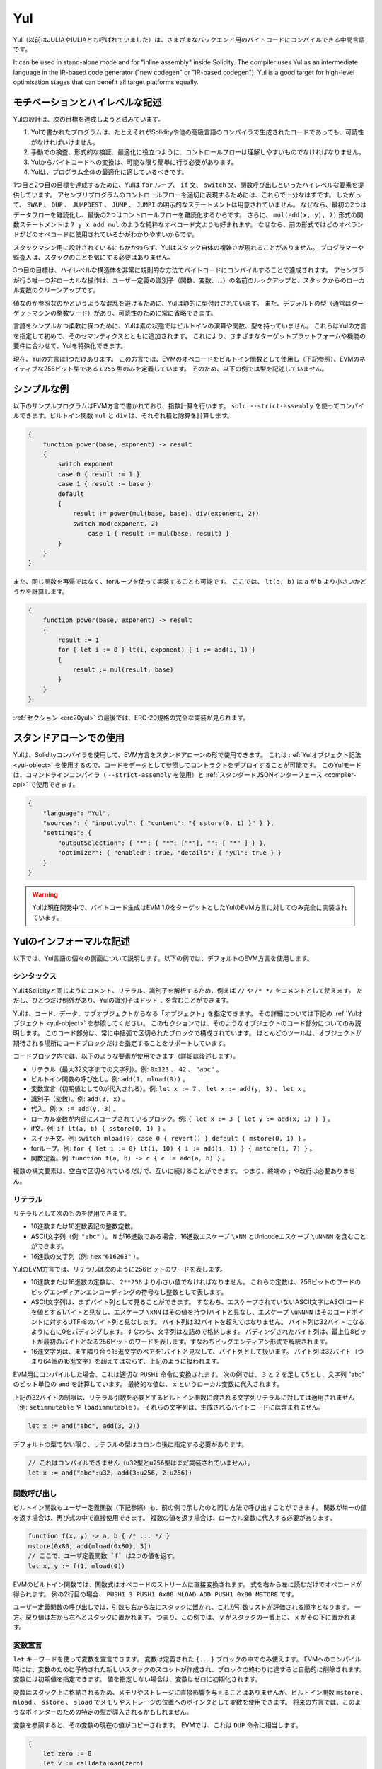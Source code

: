 .. _yul:

###
Yul
###

.. index:: ! assembly, ! asm, ! evmasm, ! yul, julia, iulia

Yul（以前はJULIAやIULIAとも呼ばれていました）は、さまざまなバックエンド用のバイトコードにコンパイルできる中間言語です。

It can be used in stand-alone mode and for "inline assembly" inside Solidity.
The compiler uses Yul as an intermediate language in the IR-based code generator ("new codegen" or "IR-based codegen").
Yul is a good target for high-level optimisation stages that can benefit all target platforms equally.

モチベーションとハイレベルな記述
================================

Yulの設計は、次の目標を達成しようと試みています。

1. Yulで書かれたプログラムは、たとえそれがSolidityや他の高級言語のコンパイラで生成されたコードであっても、可読性がなければいけません。
2. 手動での検査、形式的な検証、最適化に役立つように、コントロールフローは理解しやすいものでなければなりません。
3. Yulからバイトコードへの変換は、可能な限り簡単に行う必要があります。
4. Yulは、プログラム全体の最適化に適しているべきです。

1つ目と2つ目の目標を達成するために、Yulは ``for`` ループ、 ``if`` 文、 ``switch`` 文、関数呼び出しといったハイレベルな要素を提供しています。
アセンブリプログラムのコントロールフローを適切に表現するためには、これらで十分なはずです。
したがって、 ``SWAP`` 、 ``DUP`` 、 ``JUMPDEST`` 、 ``JUMP`` 、 ``JUMPI`` の明示的なステートメントは用意されていません。
なぜなら、最初の2つはデータフローを難読化し、最後の2つはコントロールフローを難読化するからです。
さらに、 ``mul(add(x, y), 7)`` 形式の関数ステートメントは ``7 y x add mul`` のような純粋なオペコード文よりも好まれます。
なぜなら、前の形式ではどのオペランドがどのオペコードに使用されているかがわかりやすいからです。

スタックマシン用に設計されているにもかかわらず、Yulはスタック自体の複雑さが現れることがありません。
プログラマーや監査人は、スタックのことを気にする必要はありません。

3つ目の目標は、ハイレベルな構造体を非常に規則的な方法でバイトコードにコンパイルすることで達成されます。
アセンブラが行う唯一の非ローカルな操作は、ユーザー定義の識別子（関数、変数、...）の名前のルックアップと、スタックからのローカル変数のクリーンアップです。

値なのか参照なのかというような混乱を避けるために、Yulは静的に型付けされています。
また、デフォルトの型（通常はターゲットマシンの整数ワード）があり、可読性のために常に省略できます。

言語をシンプルかつ柔軟に保つために、Yulは素の状態ではビルトインの演算や関数、型を持っていません。
これらはYulの方言を指定して初めて、そのセマンティクスとともに追加されます。
これにより、さまざまなターゲットプラットフォームや機能の要件に合わせて、Yulを特殊化できます。

現在、Yulの方言は1つだけあります。
この方言では、EVMのオペコードをビルトイン関数として使用し（下記参照）、EVMのネイティブな256ビット型である ``u256`` 型のみを定義しています。
そのため、以下の例では型を記述していません。

シンプルな例
============

以下のサンプルプログラムはEVM方言で書かれており、指数計算を行います。
``solc --strict-assembly`` を使ってコンパイルできます。ビルトイン関数 ``mul`` と ``div`` は、それぞれ積と除算を計算します。

.. code-block:: yul

    {
        function power(base, exponent) -> result
        {
            switch exponent
            case 0 { result := 1 }
            case 1 { result := base }
            default
            {
                result := power(mul(base, base), div(exponent, 2))
                switch mod(exponent, 2)
                    case 1 { result := mul(base, result) }
            }
        }
    }

また、同じ関数を再帰ではなく、forループを使って実装することも可能です。
ここでは、 ``lt(a, b)`` は ``a`` が ``b`` より小さいかどうかを計算します。

.. code-block:: yul

    {
        function power(base, exponent) -> result
        {
            result := 1
            for { let i := 0 } lt(i, exponent) { i := add(i, 1) }
            {
                result := mul(result, base)
            }
        }
    }

:ref:`セクション <erc20yul>` の最後では、ERC-20規格の完全な実装が見られます。

スタンドアローンでの使用
========================

Yulは、Solidityコンパイラを使用して、EVM方言をスタンドアローンの形で使用できます。
これは :ref:`Yulオブジェクト記法 <yul-object>` を使用するので、コードをデータとして参照してコントラクトをデプロイすることが可能です。
このYulモードは、コマンドラインコンパイラ（ ``--strict-assembly`` を使用）と :ref:`スタンダードJSONインターフェース <compiler-api>` で使用できます。

.. code-block:: json

    {
        "language": "Yul",
        "sources": { "input.yul": { "content": "{ sstore(0, 1) }" } },
        "settings": {
            "outputSelection": { "*": { "*": ["*"], "": [ "*" ] } },
            "optimizer": { "enabled": true, "details": { "yul": true } }
        }
    }

.. warning::

    Yulは現在開発中で、バイトコード生成はEVM 1.0をターゲットとしたYulのEVM方言に対してのみ完全に実装されています。

Yulのインフォーマルな記述
=========================

以下では、Yul言語の個々の側面について説明します。以下の例では、デフォルトのEVM方言を使用します。

シンタックス
------------

YulはSolidityと同じようにコメント、リテラル、識別子を解析するため、例えば ``//`` や ``/* */`` をコメントとして使えます。
ただし、ひとつだけ例外があり、Yulの識別子はドット ``.`` を含むことができます。

.. Most tools support specifying just a code block where an object is expected.

Yulは、コード、データ、サブオブジェクトからなる「オブジェクト」を指定できます。
その詳細については下記の :ref:`Yulオブジェクト <yul-object>` を参照してください。
このセクションでは、そのようなオブジェクトのコード部分についてのみ説明します。
このコード部分は、常に中括弧で区切られたブロックで構成されています。
ほとんどのツールは、オブジェクトが期待される場所にコードブロックだけを指定することをサポートしています。

コードブロック内では、以下のような要素が使用できます（詳細は後述します）。

- リテラル（最大32文字までの文字列）。例: ``0x123`` 、 ``42`` 、 ``"abc"`` 。
- ビルトイン関数の呼び出し。例:  ``add(1, mload(0))`` 。
- 変数宣言（初期値として0が代入される）。例:  ``let x := 7`` 、 ``let x := add(y, 3)`` 、 ``let x`` 。
- 識別子（変数）。例:  ``add(3, x)`` 。
- 代入。例:  ``x := add(y, 3)`` 。
- ローカル変数が内部にスコープされているブロック。例:  ``{ let x := 3 { let y := add(x, 1) } }`` 。
- if文。例:  ``if lt(a, b) { sstore(0, 1) }`` 。
- スイッチ文。例: ``switch mload(0) case 0 { revert() } default { mstore(0, 1) }`` 。
- forループ。例: ``for { let i := 0} lt(i, 10) { i := add(i, 1) } { mstore(i, 7) }`` 。
- 関数定義。例:  ``function f(a, b) -> c { c := add(a, b) }`` 。

複数の構文要素は、空白で区切られているだけで、互いに続けることができます。
つまり、終端の ``;`` や改行は必要ありません。

リテラル
--------

リテラルとして次のものを使用できます。

- 10進数または16進数表記の整数定数。
- ASCII文字列（例: ``"abc"`` ）。 ``N`` が16進数である場合、16進数エスケープ ``\xNN`` とUnicodeエスケープ ``\uNNNN`` を含むことができます。
- 16進数の文字列（例: ``hex"616263"`` ）。

YulのEVM方言では、リテラルは次のように256ビットのワードを表します。

- 10進数または16進数の定数は、 ``2**256`` より小さい値でなければなりません。
  これらの定数は、256ビットのワードのビッグエンディアンエンコーディングの符号なし整数として表します。
- ASCII文字列は、まずバイト列として見ることができます。
  すなわち、エスケープされていないASCII文字はASCIIコードを値とする1バイトと見なし、エスケープ ``\xNN`` はその値を持つ1バイトと見なし、エスケープ ``\uNNNN`` はそのコードポイントに対するUTF-8のバイト列と見なします。
  バイト列は32バイトを超えてはなりません。
  バイト列は32バイトになるように右に0をパディングします。すなわち、文字列は左詰めで格納します。
  パディングされたバイト列は、最上位8ビットが最初のバイトとなる256ビットのワードを表します。すなわちビッグエンディアン形式で解釈されます。
- 16進文字列は、まず隣り合う16進文字のペアを1バイトと見なして、バイト列として扱います。
  バイト列は32バイト（つまり64個の16進文字）を超えてはならず、上記のように扱われます。

EVM用にコンパイルした場合、これは適切な ``PUSHi`` 命令に変換されます。
次の例では、 ``3`` と ``2`` を足して5とし、文字列 "abc" のビット単位の ``and`` を計算しています。
最終的な値は、 ``x`` というローカル変数に代入されます。

上記の32バイトの制限は、リテラル引数を必要とするビルトイン関数に渡される文字列リテラルに対しては適用されません（例: ``setimmutable`` や ``loadimmutable`` ）。
それらの文字列は、生成されるバイトコードには含まれません。

.. code-block:: yul

    let x := and("abc", add(3, 2))

デフォルトの型でない限り、リテラルの型はコロンの後に指定する必要があります。

.. code-block:: yul

    // これはコンパイルできません（u32型とu256型はまだ実装されていません）。
    let x := and("abc":u32, add(3:u256, 2:u256))

関数呼び出し
------------

ビルトイン関数もユーザー定義関数（下記参照）も、前の例で示したのと同じ方法で呼び出すことができます。
関数が単一の値を返す場合は、再び式の中で直接使用できます。
複数の値を返す場合は、ローカル変数に代入する必要があります。

.. code-block:: yul

    function f(x, y) -> a, b { /* ... */ }
    mstore(0x80, add(mload(0x80), 3))
    // ここで、ユーザ定義関数 `f` は2つの値を返す。
    let x, y := f(1, mload(0))

EVMのビルトイン関数では、関数式はオペコードのストリームに直接変換されます。
式を右から左に読むだけでオペコードが得られます。
例の2行目の場合、 ``PUSH1 3 PUSH1 0x80 MLOAD ADD PUSH1 0x80 MSTORE`` です。

ユーザー定義関数の呼び出しでは、引数も右から左にスタックに置かれ、これが引数リストが評価される順序となります。
一方、戻り値は左から右へとスタックに置かれます。
つまり、この例では、 ``y`` がスタックの一番上に、 ``x`` がその下に置かれます。

変数宣言
--------

``let`` キーワードを使って変数を宣言できます。
変数は定義された ``{...}`` ブロックの中でのみ使えます。
EVMへのコンパイル時には、変数のために予約された新しいスタックのスロットが作成され、ブロックの終わりに達すると自動的に削除されます。
変数には初期値を指定できます。
値を指定しない場合は、変数はゼロに初期化されます。

変数はスタック上に格納されるため、メモリやストレージに直接影響を与えることはありませんが、ビルトイン関数 ``mstore`` 、 ``mload`` 、 ``sstore`` 、 ``sload`` でメモリやストレージの位置へのポインタとして変数を使用できます。
将来の方言では、このようなポインターのための特定の型が導入されるかもしれません。

変数を参照すると、その変数の現在の値がコピーされます。
EVMでは、これは ``DUP`` 命令に相当します。

.. code-block:: yul

    {
        let zero := 0
        let v := calldataload(zero)
        {
            let y := add(sload(v), 1)
            v := y
        } // y が "deallocated" される。
        sstore(v, zero)
    } // v と zero が "deallocated" される。

宣言した変数の型がデフォルトの型と異なる場合は、コロンの後にその型を記述します。
また、複数の値を返す関数呼び出しから代入する場合、1つのステートメントで複数の変数を宣言できます。

.. code-block:: yul

    // これはコンパイルできません（u32型とu256型は未実装です）
    {
        let zero:u32 := 0:u32
        let v:u256, t:u32 := f()
        let x, y := g()
    }

オプティマイザの設定によっては、変数が最後に使用された後、まだスコープ内にあるにもかかわらず、コンパイラがスタックのスロットを解放することがあります。

代入
----

変数は、定義の後に ``:=`` 演算子を使って代入できます。
複数の変数を同時に代入することも可能です。
そのためには、値の数と型が一致している必要があります。
複数のリターンパラメーターを持つ関数から返される値を代入する場合は、複数の変数を用意する必要があります。
代入の左辺に同じ変数を複数回使用できません。例えば、 ``x, x := f()`` は無効です。

.. code-block:: yul

    let v := 0
    // vの再代入
    v := 2
    let t := add(v, 2)
    function f() -> a, b { }
    // 複数の値の代入
    v, t := f()

if
--

if文は、条件付きでコードを実行するために使用できます。
elseブロックは定義できません。
複数の選択肢が必要な場合は、代わりにswitch（後述）の使用を検討してください。

.. code-block:: yul

    if lt(calldatasize(), 4) { revert(0, 0) }

カーリーブレースは必須です。

switch
------

switch文は、if文の拡張版として使うことができます。
switch文は、式の値を受け取り、それをいくつかのリテラル定数と比較します。
そして、一致した定数に対応する分岐が実行されます。
他のプログラミング言語とは異なり、安全上の理由から、制御の流れは1つのケースから次のケースへとは続きません。
``default`` と呼ばれるフォールバックまたはデフォルトケースがあり、リテラル定数のどれにもマッチしない場合に実行されます。

.. code-block:: yul

    {
        let x := 0
        switch calldataload(4)
        case 0 {
            x := calldataload(0x24)
        }
        default {
            x := calldataload(0x44)
        }
        sstore(0, div(x, 2))
    }

ケースのリスト自体は中括弧で囲まれていませんが、ケースの本文では中括弧が必要です。

ループ
------

Yulは、初期化パート・条件・イテレーション後のパートを含むヘッダーとボディから成るforループをサポートしています。
条件は式でなければならず、他の3つはブロックです。
初期化パートでトップレベルの変数が宣言されている場合、その変数のスコープはループの他のすべての部分にまで及びます。

``break`` 文と ``continue`` 文は、それぞれループを終了させたり、イテレーション後のパートにスキップさせたりするためにボディで使用できます。

次の例では、メモリ上のある領域の和を計算します。

.. code-block:: yul

    {
        let x := 0
        for { let i := 0 } lt(i, 0x100) { i := add(i, 0x20) } {
            x := add(x, mload(i))
        }
    }

forループはwhileループの代用としても使用できます。
初期化部分と反復後の部分を空にするだけです。

.. code-block:: yul

    {
        let x := 0
        let i := 0
        for { } lt(i, 0x100) { } {     // while(i < 0x100)
            x := add(x, mload(i))
            i := add(i, 0x20)
        }
    }

関数宣言
--------

Yulでは、関数の定義が可能です。
Solidityの関数と混同してはいけません。
Yulの関数はコントラクトの外部インターフェースの一部ではなく、Solidityの関数とは別の名前空間に属しているからです。

EVMでは、Yulの関数はスタックから引数（およびリターンされるPC）を取り、結果をスタックに置きます。
ユーザー定義関数やビルトイン関数も全く同じように呼び出されます。

関数はどこでも定義でき、宣言されたブロック内で利用できます。
関数の内部では、その関数の外部で定義されたローカル変数にアクセスできません。

関数はSolidityと同様に、パラメータとリターン変数を宣言します。値を返すには、その値を戻り値の変数に代入します。

複数の値を返す関数を呼び出した場合は、 ``a, b := f(x)`` や ``let a, b := f(x)`` を使って複数の変数に代入する必要があります。

``leave`` ステートメントは、現在の関数を終了するために使用できます。
他の言語の ``return`` ステートメントと同じように動作しますが、戻り値を取らずに関数を終了し、関数は戻り値の変数に現在割り当てられている値を返します。

EVM方言には ``return`` というビルトイン関数があり、現在のYulの関数だけでなく、完全な実行コンテキスト（内部メッセージコール）を終了させることができることに注意してください。

次の例では、バイナリ法（square-and-multiply）でpower関数を実装しています。

.. code-block:: yul

    {
        function power(base, exponent) -> result {
            switch exponent
            case 0 { result := 1 }
            case 1 { result := base }
            default {
                result := power(mul(base, base), div(exponent, 2))
                switch mod(exponent, 2)
                    case 1 { result := mul(base, result) }
            }
        }
    }

Yulの仕様
=========

この章では、Yulのコードを形式的に説明します。
Yulコードは通常、Yulオブジェクトの中に配置されます。
Yulオブジェクトについては別の章で説明します。

.. code-block:: none

    Block = '{' Statement* '}'
    Statement =
        Block |
        FunctionDefinition |
        VariableDeclaration |
        Assignment |
        If |
        Expression |
        Switch |
        ForLoop |
        BreakContinue |
        Leave
    FunctionDefinition =
        'function' Identifier '(' TypedIdentifierList? ')'
        ( '->' TypedIdentifierList )? Block
    VariableDeclaration =
        'let' TypedIdentifierList ( ':=' Expression )?
    Assignment =
        IdentifierList ':=' Expression
    Expression =
        FunctionCall | Identifier | Literal
    If =
        'if' Expression Block
    Switch =
        'switch' Expression ( Case+ Default? | Default )
    Case =
        'case' Literal Block
    Default =
        'default' Block
    ForLoop =
        'for' Block Expression Block Block
    BreakContinue =
        'break' | 'continue'
    Leave = 'leave'
    FunctionCall =
        Identifier '(' ( Expression ( ',' Expression )* )? ')'
    Identifier = [a-zA-Z_$] [a-zA-Z_$0-9.]*
    IdentifierList = Identifier ( ',' Identifier)*
    TypeName = Identifier
    TypedIdentifierList = Identifier ( ':' TypeName )? ( ',' Identifier ( ':' TypeName )? )*
    Literal =
        (NumberLiteral | StringLiteral | TrueLiteral | FalseLiteral) ( ':' TypeName )?
    NumberLiteral = HexNumber | DecimalNumber
    StringLiteral = '"' ([^"\r\n\\] | '\\' .)* '"'
    TrueLiteral = 'true'
    FalseLiteral = 'false'
    HexNumber = '0x' [0-9a-fA-F]+
    DecimalNumber = [0-9]+

文法に関する制限
----------------

文法によって直接課せられるものとは別に、以下のような制限があります。

スイッチには、少なくとも1つのケース（デフォルトのケースを含む）が必要です。
すべてのケースの値は、同じ型で異なる値を持つ必要があります。
式の型のすべての可能な値がカバーされている場合、デフォルトケースは使用できません（つまり、trueとfalseの両方のケースを持つ ``bool`` 式のスイッチにはデフォルトケースを使えません）。

すべての式は0個以上の値で評価されます。
識別子とリテラルは正確に1つの値に評価され、関数呼び出しは呼び出された関数のリターン変数の数に等しい数の値に評価されます。

変数宣言や代入では、右辺の式（存在する場合）は、左辺の変数の数と同じ数の値に評価されなければなりません。
これが複数の値に評価される式が許される唯一のシチュエーションです。
代入や変数宣言の左辺には、同じ変数名を複数回使用できません。

.. Expressions that are also statements (i.e. at the block level) have to evaluate to zero values.

ステートメントでもある式（ブロックレベル）は、0に評価されなければなりません。

それ以外のシチュエーションでは、式は正確に1つの値に評価されなければなりません。

.. It is worth emphasizing that this restriction applies just to the innermost loop that contains the ``continue`` or ``break`` statement: this innermost loop, and therefore the ``continue`` or ``break`` statement, may appear anywhere in an outer loop, possibly in an outer loop's initialization block or update block.

``continue`` または ``break`` ステートメントは、以下のようにforループのボディ内でのみ使用できます。
ステートメントを含む最も内側のループを考えてみましょう。
ループとステートメントは同じ関数内にあるか、または両方がトップレベルになければなりません。
ステートメントはループのボディブロック内に配置しなければならず、ループの初期化ブロックや更新ブロック内に配置できません。
この制限は、 ``continue`` または ``break`` ステートメントを含む最も内側のループにのみ適用されることを強調しておきます。この最も内側のループ、つまり ``continue`` または ``break`` ステートメントは、外側ループのどこでも、おそらく外側ループの初期化ブロックや更新ブロックでも出現できます。
例えば、次の例は、 ``break`` が外側ループの更新ブロックにあるにもかかわらず、内側ループのボディブロックにあるため、合法です:

.. code-block:: yul

    for {} true { for {} true {} { break } }
    {
    }

forループの条件部分は、正確に1つの値に評価されなければなりません。

``leave`` ステートメントは、関数内でのみ使用できます。

関数はforループの初期化ブロック内のどこにも定義できません。

リテラルはその型より大きくできません。定義されている最大の型は256ビット幅です。

代入や関数呼び出しの際には、それぞれの値の型が一致していなければなりません。
暗黙の型変換はありません。
一般に、型の変換は、ある型の値を受け取り、異なる型の値を返す適切なビルトイン関数を方言が提供している場合にのみ実現します。

スコープのルール
----------------

.. Scopes in Yul are tied to Blocks (exceptions are functions and the for loop as explained below) and all declarations (``FunctionDefinition``, ``VariableDeclaration``) introduce new identifiers into these scopes.

Yulでは、スコープはブロックに紐付けられており（例外として、後述する関数やforループがあります）、すべての宣言（ ``FunctionDefinition`` 、 ``VariableDeclaration`` ）は、これらのスコープに新しい識別子を導入します。

識別子は、定義されているブロック（すべてのサブノードとサブブロックを含む）で使用できます。
関数はブロック全体（定義前も含む）で使用できますが、変数は ``VariableDeclaration`` の後のステートメントからしか使用できません。

.. Functions can be referenced already before their declaration (if they are visible).

特に、変数は自分の変数宣言の右側では参照できません。
関数は、その宣言の前にすでに参照できます（関数が利用できる場合）。

一般的なスコープルールの例外として、forループの初期化パート（最初のブロック）のスコープは、forループの他のすべてのパートに及びます。
つまり、初期化パート（初期化パート内のブロックは含まない）で宣言された変数（および関数）は、forループの他のすべてのパートで使用できます。

forループの他の部分で宣言された識別子は、通常の構文上のスコープルールに従います。

これは、 ``for { I... } C { P... } { B... }`` という形式のforループが ``{ I... for {} C { P... } { B... } }`` と同等であることを意味しています。

関数のパラメータとリターンパラメータは、関数ボディで利用でき、それらの名前は異なるものでなければなりません。

関数内では、その関数の外で宣言された変数を参照できません。

.. i.e. you cannot declare an identifier at a point where another identifier with the same name is also visible, even if it is not possible to reference it because it was declared outside the current function.

シャドーイングは禁止されています。
つまり、現在の関数の外で宣言されたために参照できなくても、同じ名前の別の識別子が見える場所で識別子を宣言できません。

形式的な仕様
------------

.. We formally specify Yul by providing an evaluation function E overloaded on the various nodes of the AST.
.. As builtin functions can have side effects, E takes two state objects and the AST node and returns two new state objects and a variable number of other values.
.. The two state objects are the global state object (which in the context of the EVM is the memory, storage and state of the blockchain) and the local state object (the state of local variables, i.e. a segment of the stack in the EVM).

ASTの様々なノード上でオーバーロードされた評価関数Eを提供することで、Yulを形式的に定めます。
ビルトイン関数には副作用があるため、Eは2つの状態オブジェクトとASTノードを受け取り、2つの新しい状態オブジェクトと可変数の他の値を返します。
2つの状態オブジェクトとは、グローバル状態オブジェクト（EVMの文脈では、ブロックチェーンのメモリ、ストレージ、状態）と、ローカル状態オブジェクト（ローカル変数の状態、つまりEVMのスタックのセグメント）です。

.. If the AST node is a statement, E returns the two state objects and a "mode", which is used for the ``break``, ``continue`` and ``leave`` statements.
.. If the AST node is an expression, E returns the two state objects and as many values as the expression evaluates to.

ASTノードがステートメントの場合、Eは2つの状態オブジェクトと ``break`` 、 ``continue`` 、 ``leave`` ステートメントで使用される「モード」を返します。
ASTノードが式の場合、Eは2つの状態オブジェクトと式の評価値の数だけの値を返します。

.. The exact nature of the global state is unspecified for this high level description.
.. The local state ``L`` is a mapping of identifiers ``i`` to values ``v``, denoted as ``L[i] = v``.

グローバルな状態の正確な性質は、このハイレベルな説明では指定されていません。
ローカルステート ``L`` は、識別子 ``i`` から値 ``v`` へのマッピングであり、 ``L[i] = v`` と表記されます。

.. For an identifier ``v``, let ``$v`` be the name of the identifier.

識別子 ``v`` に対して、識別子の名前を ``$v`` とします。

.. We will use a destructuring notation for the AST nodes.

ここでは、ASTのノードにデストラクション記法を用います。

.. code-block:: none

    E(G, L, <{St1, ..., Stn}>: Block) =
        let G1, L1, mode = E(G, L, St1, ..., Stn)
        let L2 be a restriction of L1 to the identifiers of L
        G1, L2, mode
    E(G, L, St1, ..., Stn: Statement) =
        if n is zero:
            G, L, regular
        else:
            let G1, L1, mode = E(G, L, St1)
            if mode is regular then
                E(G1, L1, St2, ..., Stn)
            otherwise
                G1, L1, mode
    E(G, L, FunctionDefinition) =
        G, L, regular
    E(G, L, <let var_1, ..., var_n := rhs>: VariableDeclaration) =
        E(G, L, <var_1, ..., var_n := rhs>: Assignment)
    E(G, L, <let var_1, ..., var_n>: VariableDeclaration) =
        let L1 be a copy of L where L1[$var_i] = 0 for i = 1, ..., n
        G, L1, regular
    E(G, L, <var_1, ..., var_n := rhs>: Assignment) =
        let G1, L1, v1, ..., vn = E(G, L, rhs)
        let L2 be a copy of L1 where L2[$var_i] = vi for i = 1, ..., n
        G1, L2, regular
    E(G, L, <for { i1, ..., in } condition post body>: ForLoop) =
        if n >= 1:
            let G1, L1, mode = E(G, L, i1, ..., in)
            // mode has to be regular or leave due to the syntactic restrictions
            if mode is leave then
                G1, L1 restricted to variables of L, leave
            otherwise
                let G2, L2, mode = E(G1, L1, for {} condition post body)
                G2, L2 restricted to variables of L, mode
        else:
            let G1, L1, v = E(G, L, condition)
            if v is false:
                G1, L1, regular
            else:
                let G2, L2, mode = E(G1, L, body)
                if mode is break:
                    G2, L2, regular
                otherwise if mode is leave:
                    G2, L2, leave
                else:
                    G3, L3, mode = E(G2, L2, post)
                    if mode is leave:
                        G3, L3, leave
                    otherwise
                        E(G3, L3, for {} condition post body)
    E(G, L, break: BreakContinue) =
        G, L, break
    E(G, L, continue: BreakContinue) =
        G, L, continue
    E(G, L, leave: Leave) =
        G, L, leave
    E(G, L, <if condition body>: If) =
        let G0, L0, v = E(G, L, condition)
        if v is true:
            E(G0, L0, body)
        else:
            G0, L0, regular
    E(G, L, <switch condition case l1:t1 st1 ... case ln:tn stn>: Switch) =
        E(G, L, switch condition case l1:t1 st1 ... case ln:tn stn default {})
    E(G, L, <switch condition case l1:t1 st1 ... case ln:tn stn default st'>: Switch) =
        let G0, L0, v = E(G, L, condition)
        // i = 1 .. n
        // Evaluate literals, context doesn't matter
        let _, _, v1 = E(G0, L0, l1)
        ...
        let _, _, vn = E(G0, L0, ln)
        if there exists smallest i such that vi = v:
            E(G0, L0, sti)
        else:
            E(G0, L0, st')

    E(G, L, <name>: Identifier) =
        G, L, L[$name]
    E(G, L, <fname(arg1, ..., argn)>: FunctionCall) =
        G1, L1, vn = E(G, L, argn)
        ...
        G(n-1), L(n-1), v2 = E(G(n-2), L(n-2), arg2)
        Gn, Ln, v1 = E(G(n-1), L(n-1), arg1)
        Let <function fname (param1, ..., paramn) -> ret1, ..., retm block>
        be the function of name $fname visible at the point of the call.
        Let L' be a new local state such that
        L'[$parami] = vi and L'[$reti] = 0 for all i.
        Let G'', L'', mode = E(Gn, L', block)
        G'', Ln, L''[$ret1], ..., L''[$retm]
    E(G, L, l: StringLiteral) = G, L, str(l),
        where str is the string evaluation function,
        which for the EVM dialect is defined in the section 'Literals' above
    E(G, L, n: HexNumber) = G, L, hex(n)
        where hex is the hexadecimal evaluation function,
        which turns a sequence of hexadecimal digits into their big endian value
    E(G, L, n: DecimalNumber) = G, L, dec(n),
        where dec is the decimal evaluation function,
        which turns a sequence of decimal digits into their big endian value

.. _opcodes:

EVM方言
-------

Yulのデフォルトの方言は、現在選択されているEVMのバージョンのEVMの方言です。
この方言で使用できる型は、Ethereum Virtual Machineの256ビットのネイティブ型である ``u256`` のみです。
これはこの方言のデフォルト型なので、省略できます。

次の表は、すべてのビルトイン関数（これはEVMバージョンに依存します）をリストアップし、関数/オペコードのセマンティクスの簡単な説明を提供しています。
このドキュメントは、Ethereum Virtual Machineの完全な説明を目的としていません。
正確なセマンティクスに興味がある場合は、別のドキュメントを参照してください。

``-`` と書かれたオペコードは結果を返さず、その他のオペコードは正確に1つの値を返します。
``F`` 、 ``H`` 、 ``B`` 、 ``C`` 、 ``I`` 、 ``L`` 、 ``P`` と書かれたオペコードは、それぞれFrontier、Homestead、Byzantium、Constantinople、Istanbul、London、Parisから存在しています。

以下では、 ``mem[a...b)`` は位置 ``a`` から位置 ``b`` までのメモリのバイトを意味し、 ``storage[p]`` はスロット ``p`` のストレージ内容を意味します。

Yulはローカル変数やコントロールフローを管理しているため、これらの機能を阻害するオペコードは使用できません。
これには、 ``dup`` 、 ``swap`` 命令のほか、 ``jump`` 命令、ラベル、 ``push`` 命令などが含まれます。

+-------------------------+-----+-----+------------------------------------------------------------------------+
|          命令           |     |     |                                  説明                                  |
+=========================+=====+=====+========================================================================+
| stop()                  | `-` | F   | 実行停止。return(0, 0)と同じ。                                         |
+-------------------------+-----+-----+------------------------------------------------------------------------+
| add(x, y)               |     | F   | x + y。                                                                |
+-------------------------+-----+-----+------------------------------------------------------------------------+
| sub(x, y)               |     | F   | x - y。                                                                |
+-------------------------+-----+-----+------------------------------------------------------------------------+
| mul(x, y)               |     | F   | x * y。                                                                |
+-------------------------+-----+-----+------------------------------------------------------------------------+
| div(x, y)               |     | F   | x / y。ただしy == 0ならば0。                                           |
+-------------------------+-----+-----+------------------------------------------------------------------------+
| sdiv(x, y)              |     | F   | x / y（2の補数の符号付き数値用）。ただしy == 0ならば0。                |
+-------------------------+-----+-----+------------------------------------------------------------------------+
| mod(x, y)               |     | F   | x % y。ただし y == 0 ならば 0。                                        |
+-------------------------+-----+-----+------------------------------------------------------------------------+
| smod(x, y)              |     | F   | x % y（2の補数の符号付き数値用）。ただしy == 0ならば0。                |
+-------------------------+-----+-----+------------------------------------------------------------------------+
| exp(x, y)               |     | F   | xのy乗。                                                               |
+-------------------------+-----+-----+------------------------------------------------------------------------+
| not(x)                  |     | F   | xのビット単位のnot（xの各ビットが否定される）。                        |
+-------------------------+-----+-----+------------------------------------------------------------------------+
| lt(x, y)                |     | F   | x < yの場合は1、それ以外の場合は0。                                    |
+-------------------------+-----+-----+------------------------------------------------------------------------+
| gt(x, y)                |     | F   | x > yの場合は1、それ以外の場合は0。                                    |
+-------------------------+-----+-----+------------------------------------------------------------------------+
| slt(x, y)               |     | F   | 2の補数の符号付き数値で、x < yの場合は1、それ以外の場合は0。           |
+-------------------------+-----+-----+------------------------------------------------------------------------+
| sgt(x, y)               |     | F   | 2の補数の符号付き数値で、x > yの場合は1、それ以外の場合は0。           |
+-------------------------+-----+-----+------------------------------------------------------------------------+
| eq(x, y)                |     | F   | x == yの場合は1、それ以外の場合は0。                                   |
+-------------------------+-----+-----+------------------------------------------------------------------------+
| iszero(x)               |     | F   | x == 0の場合は1、それ以外の場合は0。                                   |
+-------------------------+-----+-----+------------------------------------------------------------------------+
| and(x, y)               |     | F   | xとyのビット単位のand。                                                |
+-------------------------+-----+-----+------------------------------------------------------------------------+
| or(x, y)                |     | F   | xとyのビット単位のor。                                                 |
+-------------------------+-----+-----+------------------------------------------------------------------------+
| xor(x, y)               |     | F   | xとyのビット単位のxor。                                                |
+-------------------------+-----+-----+------------------------------------------------------------------------+
| byte(n, x)              |     | F   | xのn番目のバイト。最上位バイトが0番目。                                |
+-------------------------+-----+-----+------------------------------------------------------------------------+
| shl(x, y)               |     | C   | yをxビット左シフト。                                                   |
+-------------------------+-----+-----+------------------------------------------------------------------------+
| shr(x, y)               |     | C   | yをxビット右シフト。                                                   |
+-------------------------+-----+-----+------------------------------------------------------------------------+
| sar(x, y)               |     | C   | yを符号付き数値としてxビット右シフト（算術シフト）。                   |
+-------------------------+-----+-----+------------------------------------------------------------------------+
| addmod(x, y, m)         |     | F   | 任意精度の(x + y) % m、m == 0の場合は0。                               |
+-------------------------+-----+-----+------------------------------------------------------------------------+
| mulmod(x, y, m)         |     | F   | 任意精度の(x * y) % m、m == 0の場合は0。                               |
+-------------------------+-----+-----+------------------------------------------------------------------------+
| signextend(i, x)        |     | F   | xの(i*8+7)ビット目から最下位ビットまでを符号拡張。                     |
+-------------------------+-----+-----+------------------------------------------------------------------------+
| keccak256(p, n)         |     | F   | keccak(mem[p...(p+n)))。                                               |
+-------------------------+-----+-----+------------------------------------------------------------------------+
| pc()                    |     | F   | 現在のコードの位置。                                                   |
+-------------------------+-----+-----+------------------------------------------------------------------------+
| pop(x)                  | `-` | F   | 値xを破棄。                                                            |
+-------------------------+-----+-----+------------------------------------------------------------------------+
| mload(p)                |     | F   | mem[p...(p+32))。                                                      |
+-------------------------+-----+-----+------------------------------------------------------------------------+
| mstore(p, v)            | `-` | F   | mem[p...(p+32)) := v。                                                 |
+-------------------------+-----+-----+------------------------------------------------------------------------+
| mstore8(p, v)           | `-` | F   | mem[p] := v & 0xff (単一バイトを修正するのみ)。                        |
+-------------------------+-----+-----+------------------------------------------------------------------------+
| sload(p)                |     | F   | storage[p]。                                                           |
+-------------------------+-----+-----+------------------------------------------------------------------------+
| sstore(p, v)            | `-` | F   | storage[p] := v。                                                      |
+-------------------------+-----+-----+------------------------------------------------------------------------+
| msize()                 |     | F   | メモリのサイズ、すなわちアクセスされた最大のメモリインデックス。       |
+-------------------------+-----+-----+------------------------------------------------------------------------+
| gas()                   |     | F   | 残りの実行可能なガス。                                                 |
+-------------------------+-----+-----+------------------------------------------------------------------------+
| address()               |     | F   | 現在のコントラクト/実行コンテキストのアドレス。                        |
+-------------------------+-----+-----+------------------------------------------------------------------------+
| balance(a)              |     | F   | アドレスaのwei残高。                                                   |
+-------------------------+-----+-----+------------------------------------------------------------------------+
| selfbalance()           |     | I   | balance(address())と同等だが、より安価。                               |
+-------------------------+-----+-----+------------------------------------------------------------------------+
| caller()                |     | F   | コール送信者（ ``delegatecall`` を除く）。                             |
+-------------------------+-----+-----+------------------------------------------------------------------------+
| callvalue()             |     | F   | 現在のコールと一緒に送信されたwei。                                    |
+-------------------------+-----+-----+------------------------------------------------------------------------+
| calldataload(p)         |     | F   | 位置pから始まるコールデータ（32バイト）。                              |
+-------------------------+-----+-----+------------------------------------------------------------------------+
| calldatasize()          |     | F   | コールデータのサイズ（バイト）。                                       |
+-------------------------+-----+-----+------------------------------------------------------------------------+
| calldatacopy(t, f, s)   | `-` | F   | 位置fのコールデータから位置tのmemにsバイトコピー。                     |
+-------------------------+-----+-----+------------------------------------------------------------------------+
| codesize()              |     | F   | 現在のコントラクト/実行コンテキストのコードサイズ。                    |
+-------------------------+-----+-----+------------------------------------------------------------------------+
| codecopy(t, f, s)       | `-` | F   | 位置fのコードから位置tのmemにsバイトコピー。                           |
+-------------------------+-----+-----+------------------------------------------------------------------------+
| extcodesize(a)          |     | F   | アドレスaのコードのサイズ。                                            |
+-------------------------+-----+-----+------------------------------------------------------------------------+
| extcodecopy(a, t, f, s) | `-` | F   | codecopy(t, f, s)と似ているが、アドレスaのコードに対してのもの。       |
+-------------------------+-----+-----+------------------------------------------------------------------------+
| returndatasize()        |     | B   | 直前のリターンデータのサイズ。                                         |
+-------------------------+-----+-----+------------------------------------------------------------------------+
| returndatacopy(t, f, s) | `-` | B   | 位置fのリターンデータから位置tのmemにsバイトコピー。                   |
+-------------------------+-----+-----+------------------------------------------------------------------------+
| extcodehash(a)          |     | C   | アドレスaのコードハッシュ。                                            |
+-------------------------+-----+-----+------------------------------------------------------------------------+
| create(v, p, n)         |     | F   | mem[p...(p+n))のコードを持つ新しいコントラクトを作成し、               |
|                         |     |     | v Weiを送信し、新しいアドレスを返す。エラーの場合は0を返す。           |
+-------------------------+-----+-----+------------------------------------------------------------------------+
| create2(v, p, n, s)     |     | C   | mem[p...(p+n))のコードを持つ新しいコントラクトをアドレス               |
|                         |     |     | keccak256(0xff . this . s . keccak256(mem[p...(p+n)))に作成し、        |
|                         |     |     | v Weiを送信し、新しいアドレスを返す。                                  |
|                         |     |     | ``0xff`` は1バイトの値、                                               |
|                         |     |     | ``this`` は現在のコントラクトのアドレス（20バイトの値）、              |
|                         |     |     | ``s`` はビッグエンディアンの256ビットの値である。                      |
|                         |     |     | エラーの場合は0を返す。                                                |
+-------------------------+-----+-----+------------------------------------------------------------------------+
| call(g, a, v, in,       |     | F   | アドレスaのコントラクトを、                                            |
| insize, out, outsize)   |     |     | mem[in...(in+insize))を入力として呼び出し、                            |
|                         |     |     | g gasとv Weiを送信する。                                               |
|                         |     |     | 出力をmem[out...(out+outsize))に書き込む。                             |
|                         |     |     | エラーの場合（例えば、out of gas）は0を、成功した場合は1を返す。       |
|                         |     |     | :ref:`詳細 <yul-call-return-area>`                                     |
+-------------------------+-----+-----+------------------------------------------------------------------------+
| callcode(g, a, v, in,   |     | F   | ``call`` と似ているが、aのコードのみを使用し、                         |
| insize, out, outsize)   |     |     | それ以外は現在のコントラクトのコンテキスト。                           |
|                         |     |     | :ref:`詳細 <yul-call-return-area>`                                     |
+-------------------------+-----+-----+------------------------------------------------------------------------+
| delegatecall(g, a, in,  |     | H   | ``calldata`` と似ているが、                                            |
| insize, out, outsize)   |     |     | ``caller`` と ``callvalue`` も保持する。                               |
|                         |     |     | :ref:`詳細 <yul-call-return-area>`                                     |
+-------------------------+-----+-----+------------------------------------------------------------------------+
| staticcall(g, a, in,    |     | B   | ``call(g, a, 0, in, insize, out, outsize)`` と似ているが、             |
| insize, out, outsize)   |     |     | ステートの変更を許可しない。                                           |
|                         |     |     | :ref:`詳細 <yul-call-return-area>`                                     |
+-------------------------+-----+-----+------------------------------------------------------------------------+
| return(p, s)            | `-` | F   | 実行終了。リターンデータはmem[p...(p+s))。                             |
+-------------------------+-----+-----+------------------------------------------------------------------------+
| revert(p, s)            | `-` | B   | 実行終了。ステート変化をリバートする。リターンデータはmem[p...(p+s))。 |
+-------------------------+-----+-----+------------------------------------------------------------------------+
| selfdestruct(a)         | `-` | F   | 実行終了。現在のコントラクトを破壊し、aに資金を送る。（非推奨）        |
+-------------------------+-----+-----+------------------------------------------------------------------------+
| invalid()               | `-` | F   | invalid命令で実行を終了。                                              |
+-------------------------+-----+-----+------------------------------------------------------------------------+
| log0(p, s)              | `-` | F   | トピック無しで、データがmem[p...(p+s))のログ。                         |
+-------------------------+-----+-----+------------------------------------------------------------------------+
| log1(p, s, t1)          | `-` | F   | トピックt1、データがmem[p...(p+s))のログ。                             |
+-------------------------+-----+-----+------------------------------------------------------------------------+
| log2(p, s, t1, t2)      | `-` | F   | トピックt1,t2、データがmem[p...(p+s))のログ。                          |
+-------------------------+-----+-----+------------------------------------------------------------------------+
| log3(p, s, t1, t2, t3)  | `-` | F   | トピックt1,t2,t3、データがmem[p...(p+s))のログ。                       |
+-------------------------+-----+-----+------------------------------------------------------------------------+
| log4(p, s, t1, t2, t3,  | `-` | F   | トピックt1,t2,t3,t4、データがmem[p...(p+s))のログ。                    |
| t4)                     |     |     |                                                                        |
+-------------------------+-----+-----+------------------------------------------------------------------------+
| chainid()               |     | I   | 実行中のチェーンのID（EIP-1344）。                                     |
+-------------------------+-----+-----+------------------------------------------------------------------------+
| basefee()               |     | L   | 現在のブロックのベースフィー（EIP-3198、EIP-1559）。                   |
+-------------------------+-----+-----+------------------------------------------------------------------------+
| origin()                |     | F   | トランザクションの送信者。                                             |
+-------------------------+-----+-----+------------------------------------------------------------------------+
| gasprice()              |     | F   | トランザクションのガスプライス。                                       |
+-------------------------+-----+-----+------------------------------------------------------------------------+
| blockhash(b)            |     | F   | ブロック番号bのハッシュ - 現在を除く過去256ブロック分のみ。            |
+-------------------------+-----+-----+------------------------------------------------------------------------+
| coinbase()              |     | F   | 現在のマイニングの受益者アドレス。                                     |
+-------------------------+-----+-----+------------------------------------------------------------------------+
| timestamp()             |     | F   | 現在のブロックのタイムスタンプ（エポックからの秒数）。                 |
+-------------------------+-----+-----+------------------------------------------------------------------------+
| number()                |     | F   | 現在のブロックナンバー。                                               |
+-------------------------+-----+-----+------------------------------------------------------------------------+
| difficulty()            |     | F   | 現在のブロックの難易度。（下記の注意書きも参照）                       |
+-------------------------+-----+-----+------------------------------------------------------------------------+
| prevrandao()            |     | P   | randomness provided by the beacon chain (see note below)               |
+-------------------------+-----+-----+------------------------------------------------------------------------+
| gaslimit()              |     | F   | 現在のブロックのブロックガスリミット。                                 |
+-------------------------+-----+-----+------------------------------------------------------------------------+

.. _yul-call-return-area:

.. note::

  ``call*`` 命令は、 ``out`` および ``outsize`` のパラメータを使用して、戻り値または失敗の値のデータを配置するメモリ内の領域を定義します。
  この領域は、呼び出されたコントラクトが何バイト返すかに応じて、書き込まれます。
  より多くのデータを返した場合は、最初の ``outsize`` バイトのみが書き込まれます。
  残りのデータには ``returndatacopy`` オペコードでアクセスできます。
  より少ないデータを返した場合は、残りのバイトにはまったく手をつけません。
  このメモリ領域のどの部分にリターンデータが含まれているかを確認するには、 ``returndatasize`` オペコードを使用する必要があります。
  残りのバイトは、呼び出し前の値を保持します。

.. note::
  The `difficulty()` instruction is disallowed in EVM version >= Paris.
  With the Paris network upgrade the semantics of the instruction that was previously called
  ``difficulty`` have been changed and the instruction was renamed to ``prevrandao``.
  It can now return arbitrary values in the full 256-bit range, whereas the highest recorded
  difficulty value within Ethash was ~54 bits.
  This change is described in `EIP-4399 <https://eips.ethereum.org/EIPS/eip-4399>`_.
  Please note that irrelevant to which EVM version is selected in the compiler, the semantics of
  instructions depend on the final chain of deployment.

.. warning::
    From version 0.8.18 and up, the use of ``selfdestruct`` in both Solidity and Yul will trigger a
    deprecation warning, since the ``SELFDESTRUCT`` opcode will eventually undergo breaking changes in behaviour
    as stated in `EIP-6049 <https://eips.ethereum.org/EIPS/eip-6049>`_.

内部の方言では、追加関数があるものもあります。

datasize, dataoffset, datacopy
^^^^^^^^^^^^^^^^^^^^^^^^^^^^^^

.. The functions ``datasize(x)``, ``dataoffset(x)`` and ``datacopy(t, f, l)`` are used to access other parts of a Yul object.

関数 ``datasize(x)`` 、 ``dataoffset(x)`` 、 ``datacopy(t, f, l)`` は、Yulオブジェクトの他の部分にアクセスするために使用されます。

``datasize`` と ``dataoffset`` は、文字列リテラル（他のオブジェクトの名前）のみを引数に取り、それぞれデータ領域のサイズとオフセットを返します。
EVMでは、 ``datacopy`` 関数は ``codecopy`` と同等です。

setimmutable, loadimmutable
^^^^^^^^^^^^^^^^^^^^^^^^^^^

.. The functions ``setimmutable(offset, "name", value)`` and ``loadimmutable("name")`` are
.. used for the immutable mechanism in Solidity and do not nicely map to pure Yul.
.. The call to ``setimmutable(offset, "name", value)`` assumes that the runtime code of the contract
.. containing the given named immutable was copied to memory at offset ``offset`` and will write ``value`` to all
.. positions in memory (relative to ``offset``) that contain the placeholder that was generated for calls
.. to ``loadimmutable("name")`` in the runtime code.

関数 ``setimmutable(offset, "name", value)`` と ``loadimmutable("name")`` はSolidityのimmutable機構に使用されており、純粋なYulにはうまくマッピングされていません。
``setimmutable(offset, "name", value)`` の呼び出しは、指定された名前付きのimmutableコントラクトを含むランタイムコードがオフセット ``offset`` でメモリにコピーされたと仮定し、ランタイムコード内の ``loadimmutable("name")`` への呼び出しのために生成されたプレースホルダーを含むメモリ内のすべての位置（ ``offset`` に対する相対位置）に ``value`` を書き込みます。

linkersymbol
^^^^^^^^^^^^
.. Identifiers can be arbitrary but when the compiler produces Yul code from Solidity sources, it uses a library name qualified with the name of the source unit that defines that library.

関数 ``linkersymbol("library_id")`` は、リンカーが置換するアドレスリテラルのプレースホルダです。
その最初で唯一の引数は文字列リテラルでなければならず、挿入されるアドレスを一意的に表します。
識別子は任意ですが、コンパイラがSolidityのソースからYulコードを生成する場合、そのライブラリを定義するソースユニット名で修飾したライブラリ名を使用します。
特定のライブラリアドレスでコードをリンクするには、コマンドラインの ``--libraries`` オプションに同じ識別子を指定する必要があります。

例えば、次のコード

.. code-block:: yul

    let a := linkersymbol("file.sol:Math")

は、 ``--libraries "file.sol:Math=0x1234567890123456789012345678901234567890`` オプションを付けてリンカーを起動した場合に、次のコードと同じです。

.. code-block:: yul

    let a := 0x1234567890123456789012345678901234567890

Solidityリンカーの詳細は :ref:`Using the Commandline Compiler <commandline-compiler>` を参照してください。

memoryguard
^^^^^^^^^^^

.. The caller of ``let ptr := memoryguard(size)`` (where ``size`` has to be a literal number)
.. promises that they only use memory in either the range ``[0, size)`` or the
.. unbounded range starting at ``ptr``.

この関数はEVM方言のオブジェクトで使用できます。
``let ptr := memoryguard(size)`` （ ``size`` はリテラル数）のコール元は、範囲 ``[0, size)`` または ``ptr`` から始まる境界の無い範囲のいずれかのメモリのみを使用することを約束します。

.. Since the presence of a ``memoryguard`` call indicates that all memory access adheres to this restriction, it allows the optimizer to perform additional optimization steps, for example the stack limit evader, which attempts to move stack variables that would otherwise be unreachable to memory.

``memoryguard`` コールの存在は、すべてのメモリアクセスがこの制限に従っていることを示すので、オプティマイザは追加の最適化ステップを実行できます。例えば、スタックリミットイベーダーは、他の方法では到達できないスタック変数をメモリに移動させようとします。

.. The Yul optimizer promises to only use the memory range ``[size, ptr)`` for its purposes.
.. If the optimizer does not need to reserve any memory, it holds that ``ptr == size``.

Yulオプティマイザは、目的のためにメモリ範囲 ``[size, ptr)`` のみを使用することを約束します。
オプティマイザがメモリを確保する必要がない場合は、その ``ptr == size`` を保持します。

.. ``memoryguard`` can be called multiple times, but needs to have the same literal as argument
.. within one Yul subobject. If at least one ``memoryguard`` call is found in a subobject,
.. the additional optimiser steps will be run on it.

``memoryguard`` は複数回呼び出すことができますが、1つのYulサブオブジェクト内で同じリテラルを引数として持つ必要があります。
サブオブジェクトの中に少なくとも1つの ``memoryguard`` の呼び出しが見つかった場合、追加のオプティマイザのステップが実行されます。

.. _yul-verbatim:

verbatim
^^^^^^^^

``verbatim...`` ビルトイン関数群は、Yulコンパイラーが知らないオペコードのバイトコードを作成できます。
また、オプティマイザによって変更されることがないバイトコードシーケンスを作成することもできます。

関数は ``verbatim_<n>i_<m>o("<data>", ...)`` のようになります。ここで、

- ``n`` は0～99の10進数で、入力スタックのスロット/変数の数を指定します。
- ``m`` は0～99の10進数で、出力スタックのスロット/変数の数を指定します。
- ``data`` はバイト列を含む文字列リテラルです。

.. If you for example want to define a function that multiplies the input by two, without the optimizer touching the constant two, you can use

例えば、入力を2倍する関数を定義する際に、オプティマイザが定数2に触れないようにするには、次のようにします。

.. code-block:: yul

    let x := calldataload(0)
    let double := verbatim_1i_1o(hex"600202", x)

.. This code will result in a ``dup1`` opcode to retrieve ``x`` (the optimizer might directly re-use result of the ``calldataload`` opcode, though) directly followed by ``600202``.
.. The code is assumed to consume the copied value of ``x`` and produce the result on the top of the stack.
.. The compiler then generates code to allocate a stack slot for ``double`` and store the result there.

このコードでは、 ``x`` を取得するための ``dup1`` オペコード（オプティマイザは ``calldataload`` オペコードの結果を直接再利用するかもしれませんが）が、 ``600202`` に続いて表示されます。
このコードは、 ``x`` のコピーされた値を消費して、スタックの一番上に結果を生成すると想定されます。
その後、コンパイラは  ``double``  用のスタックスロットを割り当て、そこに結果を格納するコードを生成します。

.. As with all opcodes, the arguments are arranged on the stack
.. with the leftmost argument on the top, while the return values
.. are assumed to be laid out such that the rightmost variable is
.. at the top of the stack.

他のオペコードと同様に、引数はスタック上に左端の引数が一番上になるように並べられ、戻り値は右端の変数がスタックの一番上になるように並べられるとされています。

.. Since ``verbatim`` can be used to generate arbitrary opcodes
.. or even opcodes unknown to the Solidity compiler, care has to be taken
.. when using ``verbatim`` together with the optimizer. Even when the
.. optimizer is switched off, the code generator has to determine
.. the stack layout, which means that e.g. using ``verbatim`` to modify
.. the stack height can lead to undefined behaviour.

``verbatim`` は、任意のオペコードや、Solidityコンパイラにとって未知のオペコードを生成するために使用できるため、オプティマイザと ``verbatim`` を併用する際には注意が必要です。
オプティマイザがオフになっていても、コードジェネレーターはスタックレイアウトを決定しなければなりません。
つまり、 ``verbatim`` を使ってスタックの高さを変更すると、未定義の動作になる可能性があります。

.. The following is a non-exhaustive list of restrictions on
.. verbatim bytecode that are not checked by
.. the compiler. Violations of these restrictions can result in
.. undefined behaviour.

以下は、コンパイラではチェックされない逐語的バイトコードの制限事項の非網羅的なリストです。
これらの制限に違反すると、未定義の動作を引き起こす可能性があります。

.. - Control-flow should not jump into or out of verbatim blocks, but it can jump within the same verbatim block.
.. - Verbatim bytecode cannot make any assumptions about the surrounding bytecode. All required parameters have to be passed in as stack variables.

- コントロールフローはverbatimブロックの中に飛び込んだり、外に出たりしてはいけませんが、同じverbatimブロックの中では飛び込むことができます。
- 入力と出力パラメータ以外のスタックの内容にアクセスしてはいけません。
- スタックの高さの差は、正確には ``m - n`` （出力スロットから入力スロットを引いたもの）です。
- Verbatimのバイトコードは、周囲のバイトコードを想定できません。必要なパラメータはすべてスタック変数として渡さなければなりません。

.. The optimizer does not analyze verbatim bytecode and always
.. assumes that it modifies all aspects of state and thus can only
.. do very few optimizations across ``verbatim`` function calls.

オプティマイザはバイトコードを逐語的に分析せず、常に状態のすべての側面を修正することを前提としているため、 ``verbatim`` 関数コール全体ではごくわずかな最適化しかできません。

.. The optimizer treats verbatim bytecode as an opaque block of code.
.. It will not split it but might move, duplicate
.. or combine it with identical verbatim bytecode blocks.
.. If a verbatim bytecode block is unreachable by the control-flow,
.. it can be removed.

オプティマイザは、バーベイタムバイトコードを不透明なコードブロックとして扱います。
分割はしませんが、移動、複製、同一のバーベイタムバイトコードブロックとの結合は可能です。
逐語的バイトコードブロックがコントロールフローから到達できない場合、そのブロックは削除されます。

.. .. warning::

..     During discussions about whether or not EVM improvements might break existing smart contracts, features inside ``verbatim`` cannot receive the same consideration as those used by the Solidity compiler itself.

.. warning::

    EVMの改善が既存のスマートコントラクトを破壊するかどうかを議論する際、 ``verbatim`` の機能はSolidityのコンパイラ自体が使用する機能と同じように考慮できません。

.. note::

    混乱を避けるため、文字列 ``verbatim`` で始まる識別子はすべて予約されており、ユーザー定義の識別子には使用できません。

.. _yul-object:

Yulオブジェクトの仕様
=====================

.. Hex strings can be used to specify data in hex encoding, regular strings in native encoding.
.. For code, ``datacopy`` will access its assembled binary representation.

Yulオブジェクトは、名前の付いたコードおよびデータセクションをグループ化するために使用されます。
関数 ``datasize`` 、 ``dataoffset`` 、 ``datacopy`` を使用して、コード内からこれらのセクションにアクセスできます。
16進文字列は、データを16進エンコーディングで、通常の文字列をネイティブエンコーディングで指定するために使用できます。
コードの場合、 ``datacopy`` はアセンブルされたバイナリ表現にアクセスします。

.. code-block:: none

    Object = 'object' StringLiteral '{' Code ( Object | Data )* '}'
    Code = 'code' Block
    Data = 'data' StringLiteral ( HexLiteral | StringLiteral )
    HexLiteral = 'hex' ('"' ([0-9a-fA-F]{2})* '"' | '\'' ([0-9a-fA-F]{2})* '\'')
    StringLiteral = '"' ([^"\r\n\\] | '\\' .)* '"'

上記の ``Block`` は、前章で説明したYulコード文法の ``Block`` を指します。

.. note::
    An object with a name that ends in ``_deployed`` is treated as deployed code by the Yul optimizer.
    The only consequence of this is a different gas cost heuristic in the optimizer.

.. .. note::

..     Data objects or sub-objects whose names contain a ``.`` can be defined
..     but it is not possible to access them through ``datasize``,
..     ``dataoffset`` or ``datacopy`` because ``.`` is used as a separator
..     to access objects inside another object.

.. note::

    ``.`` を含む名前のデータオブジェクトやサブオブジェクトを定義できますが、 ``.`` は他のオブジェクトの内部にあるオブジェクトにアクセスするためのセパレータとして使用されるため、 ``datasize`` 、 ``dataoffset`` 、 ``datacopy`` を介してアクセスできません。

.. note::

    ``".metadata"`` というデータオブジェクトには特別な意味があります:
    コードからはアクセスできず、オブジェクト内の位置に関わらず、常にバイトコードの最後尾に付加されます。

    今後、特別な意味を持つデータオブジェクトが他に追加されるかもしれませんが、その名前は常に ``.`` で始まります。

Yulオブジェクトの例を以下に示します。

..    // A contract consists of a single object with sub-objects representing the code to be deployed or other contracts it can create.
..    // The single "code" node is the executable code of the object.
..    // Every (other) named object or data section is serialized and made accessible to the special built-in functions datacopy / dataoffset / datasize
..    // The current object, sub-objects and data items inside the current object are in scope.

.. code-block:: yul

    // コントラクトは単一のオブジェクトで構成され、デプロイされるコードや作成できる他のコントラクトを表すサブオブジェクトがあります。
    // 1つのcodeノードは、オブジェクトの実行可能なコードです。
    // すべての（他の）名前の付いたオブジェクトやデータセクションはシリアライズされ、特別な組み込み関数datacopy / dataoffset / datasizeでアクセスできるようになります。
    // カレントオブジェクト、サブオブジェクト、カレントオブジェクト内部のデータアイテムがスコープに入ります。
    object "Contract1" {
        // コントラクトのコンストラクタコード
        code {
            function allocate(size) -> ptr {
                ptr := mload(0x40)
                // Note that Solidity generated IR code reserves memory offset ``0x60`` as well, but a pure Yul object is free to use memory as it chooses.
                if iszero(ptr) { ptr := 0x60 }
                mstore(0x40, add(ptr, size))
            }

            // 最初に"Contract2"を作成する
            let size := datasize("Contract2")
            let offset := allocate(size)
            // これは、EVMのコードコピーになる
            datacopy(offset, dataoffset("Contract2"), size)
            // コンストラクトパラメータは単一の数値0x1234
            mstore(add(offset, size), 0x1234)
            pop(create(0, offset, add(size, 32)))

            // ランタイムオブジェクトを返す（現在実行中のコードがコンストラクタのコード）
            size := datasize("Contract1_deployed")
            offset := allocate(size)
            // これは、Ewasmではメモリからメモリへのコピーに、EVMではコードコピーになる
            datacopy(offset, dataoffset("Contract1_deployed"), size)
            return(offset, size)
        }

        data "Table2" hex"4123"

        object "Contract1_deployed" {
            code {
                function allocate(size) -> ptr {
                    ptr := mload(0x40)
                    // Note that Solidity generated IR code reserves memory offset ``0x60`` as well, but a pure Yul object is free to use memory as it chooses.
                    if iszero(ptr) { ptr := 0x60 }
                    mstore(0x40, add(ptr, size))
                }

                // ランタイムコード

                mstore(0, "Hello, World!")
                return(0, 0x20)
            }
        }

        // 埋め込みオブジェクト。使用例としては、外側がファクトリーのコントラクトで、Contract2がファクトリーで作成されるコード。
        object "Contract2" {
            code {
                // code here ...
            }

            object "Contract2_deployed" {
                code {
                    // code here ...
                }
            }

            data "Table1" hex"4123"
        }
    }

Yulオプティマイザ
===================

Yulオプティマイザは、Yulコード上で動作し、入力、出力、中間状態を同じ言語で表現します。
これにより、オプティマイザのデバッグや検証が容易になります。

各最適化ステージの詳細やオプティマイザの使用方法については、一般的な :ref:`オプティマイザドキュメント <optimizer>` を参照してください。

SolidityをスタンドアローンのYulモードで使いたい場合は、 ``--optimize`` でオプティマイザを起動し、オプションで ``--optimize-runs`` で :ref:`期待コントラクト実行回数 <optimizer-parameter-runs>` を指定します。

.. code-block:: sh

    solc --strict-assembly --optimize --optimize-runs 200

Solidityモードでは、通常のオプティマイザと一緒にYulオプティマイザが実行されます。

.. _optimization-step-sequence:

最適化ステップシーケンス
------------------------

Detailed information regrading the optimization sequence as well a list of abbreviations is
available in the :ref:`optimizer docs <optimizer-steps>`.

.. _erc20yul:

ERC20の完全な例
===============

.. code-block:: yul

    object "Token" {
        code {
            // スロット0にコントラクト作成者を格納
            sstore(0, caller())

            // コントラクトのデプロイ
            datacopy(0, dataoffset("runtime"), datasize("runtime"))
            return(0, datasize("runtime"))
        }
        object "runtime" {
            code {
                // Ether送信の保護
                require(iszero(callvalue()))

                // ディスパッチャー
                switch selector()
                case 0x70a08231 /* "balanceOf(address)" */ {
                    returnUint(balanceOf(decodeAsAddress(0)))
                }
                case 0x18160ddd /* "totalSupply()" */ {
                    returnUint(totalSupply())
                }
                case 0xa9059cbb /* "transfer(address,uint256)" */ {
                    transfer(decodeAsAddress(0), decodeAsUint(1))
                    returnTrue()
                }
                case 0x23b872dd /* "transferFrom(address,address,uint256)" */ {
                    transferFrom(decodeAsAddress(0), decodeAsAddress(1), decodeAsUint(2))
                    returnTrue()
                }
                case 0x095ea7b3 /* "approve(address,uint256)" */ {
                    approve(decodeAsAddress(0), decodeAsUint(1))
                    returnTrue()
                }
                case 0xdd62ed3e /* "allowance(address,address)" */ {
                    returnUint(allowance(decodeAsAddress(0), decodeAsAddress(1)))
                }
                case 0x40c10f19 /* "mint(address,uint256)" */ {
                    mint(decodeAsAddress(0), decodeAsUint(1))
                    returnTrue()
                }
                default {
                    revert(0, 0)
                }

                function mint(account, amount) {
                    require(calledByOwner())

                    mintTokens(amount)
                    addToBalance(account, amount)
                    emitTransfer(0, account, amount)
                }
                function transfer(to, amount) {
                    executeTransfer(caller(), to, amount)
                }
                function approve(spender, amount) {
                    revertIfZeroAddress(spender)
                    setAllowance(caller(), spender, amount)
                    emitApproval(caller(), spender, amount)
                }
                function transferFrom(from, to, amount) {
                    decreaseAllowanceBy(from, caller(), amount)
                    executeTransfer(from, to, amount)
                }

                function executeTransfer(from, to, amount) {
                    revertIfZeroAddress(to)
                    deductFromBalance(from, amount)
                    addToBalance(to, amount)
                    emitTransfer(from, to, amount)
                }

                /* ---------- コールデータのデコード関数 ----------- */
                function selector() -> s {
                    s := div(calldataload(0), 0x100000000000000000000000000000000000000000000000000000000)
                }

                function decodeAsAddress(offset) -> v {
                    v := decodeAsUint(offset)
                    if iszero(iszero(and(v, not(0xffffffffffffffffffffffffffffffffffffffff)))) {
                        revert(0, 0)
                    }
                }
                function decodeAsUint(offset) -> v {
                    let pos := add(4, mul(offset, 0x20))
                    if lt(calldatasize(), add(pos, 0x20)) {
                        revert(0, 0)
                    }
                    v := calldataload(pos)
                }
                /* ---------- コールデータのエンコード関数 ---------- */
                function returnUint(v) {
                    mstore(0, v)
                    return(0, 0x20)
                }
                function returnTrue() {
                    returnUint(1)
                }

                /* -------- イベント ---------- */
                function emitTransfer(from, to, amount) {
                    let signatureHash := 0xddf252ad1be2c89b69c2b068fc378daa952ba7f163c4a11628f55a4df523b3ef
                    emitEvent(signatureHash, from, to, amount)
                }
                function emitApproval(from, spender, amount) {
                    let signatureHash := 0x8c5be1e5ebec7d5bd14f71427d1e84f3dd0314c0f7b2291e5b200ac8c7c3b925
                    emitEvent(signatureHash, from, spender, amount)
                }
                function emitEvent(signatureHash, indexed1, indexed2, nonIndexed) {
                    mstore(0, nonIndexed)
                    log3(0, 0x20, signatureHash, indexed1, indexed2)
                }

                /* -------- ストレージレイアウト ---------- */
                function ownerPos() -> p { p := 0 }
                function totalSupplyPos() -> p { p := 1 }
                function accountToStorageOffset(account) -> offset {
                    offset := add(0x1000, account)
                }
                function allowanceStorageOffset(account, spender) -> offset {
                    offset := accountToStorageOffset(account)
                    mstore(0, offset)
                    mstore(0x20, spender)
                    offset := keccak256(0, 0x40)
                }

                /* -------- ストレージアクセス ---------- */
                function owner() -> o {
                    o := sload(ownerPos())
                }
                function totalSupply() -> supply {
                    supply := sload(totalSupplyPos())
                }
                function mintTokens(amount) {
                    sstore(totalSupplyPos(), safeAdd(totalSupply(), amount))
                }
                function balanceOf(account) -> bal {
                    bal := sload(accountToStorageOffset(account))
                }
                function addToBalance(account, amount) {
                    let offset := accountToStorageOffset(account)
                    sstore(offset, safeAdd(sload(offset), amount))
                }
                function deductFromBalance(account, amount) {
                    let offset := accountToStorageOffset(account)
                    let bal := sload(offset)
                    require(lte(amount, bal))
                    sstore(offset, sub(bal, amount))
                }
                function allowance(account, spender) -> amount {
                    amount := sload(allowanceStorageOffset(account, spender))
                }
                function setAllowance(account, spender, amount) {
                    sstore(allowanceStorageOffset(account, spender), amount)
                }
                function decreaseAllowanceBy(account, spender, amount) {
                    let offset := allowanceStorageOffset(account, spender)
                    let currentAllowance := sload(offset)
                    require(lte(amount, currentAllowance))
                    sstore(offset, sub(currentAllowance, amount))
                }

                /* ---------- ユーティリティ関数 ---------- */
                function lte(a, b) -> r {
                    r := iszero(gt(a, b))
                }
                function gte(a, b) -> r {
                    r := iszero(lt(a, b))
                }
                function safeAdd(a, b) -> r {
                    r := add(a, b)
                    if or(lt(r, a), lt(r, b)) { revert(0, 0) }
                }
                function calledByOwner() -> cbo {
                    cbo := eq(owner(), caller())
                }
                function revertIfZeroAddress(addr) {
                    require(addr)
                }
                function require(condition) {
                    if iszero(condition) { revert(0, 0) }
                }
            }
        }
    }

